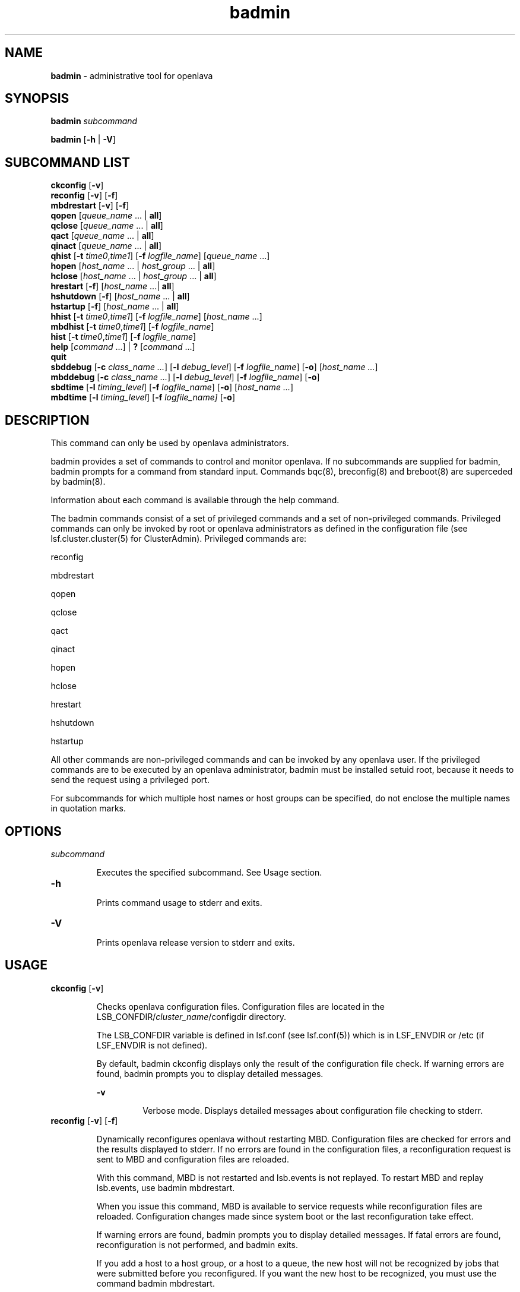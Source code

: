 .ds ]W %
.ds ]L
.nh
.TH badmin 8 "OpenLava Version 3.3 - Mar 2016"
.br
.SH NAME
\fBbadmin\fR - administrative tool for openlava
.SH SYNOPSIS
.BR
.PP
.PP
\fBbadmin\fR\fB \fR\fIsubcommand\fR
.PP
\fBbadmin\fR\fB \fR[\fB-h\fR | \fB-V\fR]
.SH SUBCOMMAND LIST
.BR
.PP
.br
\fBckconfig\fR [\fB-v\fR]
.br
\fBreconfig\fR [\fB-v\fR] [\fB-f\fR]
.br
\fBmbdrestart\fR [\fB-v\fR] [\fB-f\fR]
.br
\fBqopen\fR [\fIqueue_name\fR ... | \fBall\fR]
.br
\fBqclose\fR [\fIqueue_name\fR ... | \fBall\fR]
.br
\fBqact\fR [\fIqueue_name\fR ... | \fBall\fR]
.br
\fBqinact\fR [\fIqueue_name\fR ... | \fBall\fR]
.br
\fBqhist\fR [\fB-t\fR \fItime0\fR,\fItime1\fR] [\fB-f\fR \fIlogfile_name\fR] [\fIqueue_name \fR...]
.br
\fBhopen\fR [\fIhost_name\fR ... | \fIhost_group\fR ... | \fBall\fR]
.br
\fBhclose\fR [\fIhost_name\fR ... | \fIhost_group\fR ... | \fBall\fR]
.br
\fBhrestart\fR [\fB-f\fR] [\fIhost_name\fR ...| \fBall\fR]
.br
\fBhshutdown\fR [\fB-f\fR] [\fIhost_name\fR ... | \fBall\fR]
.br
\fBhstartup\fR [\fB-f\fR] [\fIhost_name\fR ... | \fBall\fR]
.br
\fBhhist\fR [\fB-t\fR \fItime0\fR,\fItime1\fR] [\fB-f\fR \fIlogfile_name\fR] [\fIhost_name\fR ...]
.br
\fBmbdhist \fR[\fB-t\fR \fItime0\fR,\fItime1\fR] [\fB-f\fR \fIlogfile_name\fR]
.br
\fBhist\fR [\fB-t\fR \fItime0\fR,\fItime1\fR] [\fB-f\fR \fIlogfile_name\fR]
.br
\fBhelp\fR [\fIcommand\fR ...] | \fB?\fR [\fIcommand\fR ...]
.br
\fBquit\fR
.br
\fBsbddebug\fR [\fB-c\fR \fIclass_name ...\fR] [\fB-l\fR \fIdebug_level\fR] [\fB-f\fR \fIlogfile_name\fR] [\fB-o\fR] 
[\fIhost_name ...\fR]
.br
\fBmbddebug\fR [\fB-c\fR \fIclass_name ...\fR] [\fB-l\fR \fIdebug_level\fR] [\fB-f\fR \fIlogfile_name\fR] [\fB-o\fR]
.br
\fBsbdtime\fR [\fB-l\fR \fItiming_level\fR] [\fB-f\fR \fIlogfile_name\fR] [\fB-o\fR] [\fIhost_name ...\fR]
.br
\fBmbdtime\fR [\fB-l\fR \fItiming_level\fR] [\fB-f\fR \fIlogfile_name]\fR [\fB-o\fR]
.SH DESCRIPTION
.BR
.PP
.PP
This command can only be used by openlava administrators.
.PP
badmin provides a set of commands to control and monitor openlava. If no 
subcommands are supplied for badmin, badmin prompts for a 
command from standard input. Commands bqc(8), breconfig(8) and 
breboot(8) are superceded by badmin(8).
.PP
Information about each command is available through the help 
command.
.PP
The badmin commands consist of a set of privileged commands and a 
set of non\fB-\fRprivileged commands. Privileged commands can only be 
invoked by root or openlava administrators as defined in the configuration 
file (see lsf.cluster.cluster(5) for ClusterAdmin). Privileged 
commands are:
.PP
reconfig
.PP
mbdrestart
.PP
qopen
.PP
qclose
.PP
qact
.PP
qinact
.PP
hopen
.PP
hclose
.PP
hrestart
.PP
hshutdown
.PP
hstartup
.PP
All other commands are non\fB-\fRprivileged commands and can be invoked 
by any openlava user. If the privileged commands are to be executed by an 
openlava administrator, badmin must be installed setuid root, because it 
needs to send the request using a privileged port.
.PP
For subcommands for which multiple host names or host groups can 
be specified, do not enclose the multiple names in quotation marks. 
.SH OPTIONS
.BR
.PP
.TP 
\fIsubcommand
\fR
.IP
Executes the specified subcommand. See Usage section.


.TP 
\fB-h
\fR
.IP
Prints command usage to stderr and exits.


.TP 
\fB-V
\fR
.IP
Prints openlava release version to stderr and exits.


.SH USAGE
.BR
.PP
.TP 
\fBckconfig\fR [\fB-v\fR]

.IP
Checks openlava configuration files. Configuration files are located in the 
LSB_CONFDIR/\fIcluster_name\fR/configdir directory. 

.IP
The LSB_CONFDIR variable is defined in lsf.conf (see lsf.conf(5)) 
which is in LSF_ENVDIR or /etc (if LSF_ENVDIR is not defined).

.IP
By default, badmin ckconfig displays only the result of the 
configuration file check. If warning errors are found, badmin prompts 
you to display detailed messages.


.IP
\fB-v\fR
.BR
.RS
.IP
Verbose mode. Displays detailed messages about configuration 
file checking to stderr.

.RE

.TP 
\fBreconfig\fR [\fB-v\fR] [\fB-f\fR]

.IP
Dynamically reconfigures openlava without restarting MBD. Configuration 
files are checked for errors and the results displayed to stderr. If no 
errors are found in the configuration files, a reconfiguration request is 
sent to MBD and configuration files are reloaded.

.IP
With this command, MBD is not restarted and lsb.events is not 
replayed. To restart MBD and replay lsb.events, use badmin 
mbdrestart.

.IP
When you issue this command, MBD is available to service requests 
while reconfiguration files are reloaded. Configuration changes made 
since system boot or the last reconfiguration take effect.

.IP
If warning errors are found, badmin prompts you to display detailed 
messages. If fatal errors are found, reconfiguration is not performed, 
and badmin exits.

.IP
If you add a host to a host group, or a host to a queue, the new host 
will not be recognized by jobs that were submitted before you 
reconfigured. If you want the new host to be recognized, you must use 
the command badmin mbdrestart.


.IP
\fB-v\fR
.BR
.RS
.IP
Verbose mode. Displays detailed messages about the status of 
the configuration files. Without this option, the default is to 
display the results of configuration file checking. All messages 
from the configuration file check are printed to stderr.

.RE

.IP
\fB-f\fR
.BR
.RS
.IP
Disables interaction and proceeds with reconfiguration if 
configuration files contain no fatal errors.

.RE

.TP 
\fBmbdrestart\fR [\fB-v\fR] [\fB-f\fR]

.IP
Dynamically reconfigures openlava and restarts MBD. Configuration files are 
checked for errors and the results printed to stderr. If no errors are 
found, configuration files are reloaded, MBD is restarted, and events in 
lsb.events are replayed to recover the running state of the last MBD. 
MBD is unavailable to service requests while it restarts.

.IP
If warning errors are found, badmin prompts you to display detailed 
messages. If fatal errors are found, MBD restart is not performed, and 
badmin exits.

.IP
If lsb.events is large, or many jobs are running, restarting MBD can 
take several minutes. If you only need to reload the configuration files, 
use badmin reconfig.


.IP
\fB-v\fR 
.BR
.RS
.IP
Verbose mode. Displays detailed messages about the status of 
configuration files. All messages from configuration checking 
are printed to stderr.

.RE

.IP
\fB-f\fR
.BR
.RS
.IP
Disables interaction and forces reconfiguration and MBD restart 
to proceed if configuration files contain no fatal errors.

.RE

.TP 
\fBqopen\fR [\fIqueue_name ... \fR| \fBall\fR]

.IP
Opens specified queues, or all queues if the reserved word all is 
specified. If no queue is specified, the system default queue is assumed 
(see lsb.queues(5) for DEFAULT_QUEUE). A queue can accept batch 
jobs only if it is open.


.TP 
\fBqclose\fR [\fIqueue_name\fR ... | \fBall\fR]

.IP
Closes specified queues, or all queues if the reserved word all is 
specified. If no queue is specified, the system default queue is 
assumed. A queue will not accept any job if it is closed.


.TP 
\fBqact \fR[\fIqueue_name\fR ... | \fBall\fR]

.IP
Activates specified queues, or all queues if the reserved word all is 
specified. If no queue is specified, the system default queue is 
assumed. Jobs in a queue can be dispatched if the queue is activated. 

.IP
A queue inactivated by its run windows cannot be reactivated by this 
command (see lsb.queues(5) for RUN_WINDOW).


.TP 
\fBqinact\fR [\fIqueue_name\fR ... | \fBall\fR]

.IP
Inactivates specified queues, or all queues if the reserved word all is 
specified. If no queue is specified, the system default queue is 
assumed. No job in a queue can be dispatched if the queue is 
inactivated.


.TP 
\fBqhist\fR [\fB-t\fR \fItime0\fR,\fItime1\fR] [\fB-f\fR \fIlogfile_name\fR] [\fIqueue_name\fR ...]

.IP
Displays historical events for specified queues, or for all queues if no 
queue is specified. Queue events are queue opening, closing, 
activating and inactivating.


.IP
\fB-t\fR \fItime0\fR,\fItime1\fR
.BR
.RS
.IP
Displays only those events that occurred during the period 
from \fItime0\fR to \fItime1\fR. See bhist(1) for the time format. The 
default is to display all queue events in the event log file (see 
below).

.RE

.IP
\fB-f\fR \fIlogfile_name\fR
.BR
.RS
.IP
Specify the file name of the event log file. Either an absolute or 
a relative path name may be specified. The default is to use the 
event log file currently used by the openlava system: 
LSB_SHAREDIR/cluster_name/logdir/lsb.events. Option 
-f is useful for offline analysis.

.RE

.TP 
\fBhopen\fR [\fIhost_name \fR... | \fIhost_group \fR... | \fBall\fR]

.IP
Opens batch server hosts. Specify the names of any server hosts or host 
groups (see bmgroup(1)). All batch server hosts will be opened if the 
reserved word all is specified. If no host or host group is specified, 
the local host is assumed. A host accepts batch jobs if it is open.


.TP 
\fBhclose\fR [\fIhost_name \fR... | \fIhost_group \fR... | \fBall\fR]

.IP
Closes batch server hosts. Specify the names of any server hosts or host 
groups (see bmgroup(1)). All batch server hosts will be closed if the 
reserved word all is specified. If no argument is specified, the local 
host is assumed. A closed host will not accept any new job, but jobs 
already dispatched to the host will not be affected. Note that this is 
different from a host closed by a window \fB-\fR all jobs on it are suspended 
in that case.


.TP 
\fBhrestart\fR [\fB-f\fR] [\fIhost_name \fR... | \fBall\fR]

.IP
Restarts SBD on the specified hosts, or on all server hosts if the 
reserved word all is specified. If no host is specified, the local host is 
assumed. SBD will re\fB-\fRexecute itself from the beginning. This allows 
new SBD binaries to be used.


.IP
\fB-f\fR
.BR
.RS
.IP
Disables interaction and does not ask for confirmation for 
restarting SBDs. 

.RE

.TP 
\fBhshutdown\fR [\fB-f\fR] [\fIhost_name \fR... | \fBall\fR]

.IP
Shuts down SBD on the specified hosts, or on all batch server hosts if 
the reserved word all is specified. If no host is specified, the local host 
is assumed. SBD will exit upon receiving the request.


.IP
\fB-f\fR
.BR
.RS
.IP
Disables interaction and does not ask for confirmation for 
shutting down SBDs. 

.RE

.TP 
\fBhstartup\fR [\fB-f\fR] [\fIhost_name \fR... | \fBall\fR]

.IP
Starts up SBD on the specified hosts, or on all batch server hosts if the 
reserved word all is specified. Only root 
can use this option, and those users must be able to 
use rsh on all openlava hosts. If no host is specified, the local host is 
assumed.


.IP
\fB-f\fR
.BR
.RS
.IP
Disables interaction and does not ask for confirmation for 
starting up SBDs. 

.RE

.TP 
\fBhhist\fR [\fB-t\fR \fItime0\fR,\fItime1\fR] [\fB-f\fR \fIlogfile_name\fR] [\fIhost_name \fR...]

.IP
Displays historical events for specified hosts, or for all hosts if no host 
is specified. Host events are host opening and closing. Options -t and 
-f are exactly the same as those of qhist (see above).


.TP 
\fBmbdhist\fR [\fB-t \fR\fItime0\fR,\fItime1\fR] [\fB-f\fR \fIlogfile_name\fR]

.IP
Displays historical events for MBD. Events describe the starting and 
exiting of MBD. Options -t and -f are exactly the same as those of 
qhist (see above).


.TP 
\fBhist\fR [\fB-t\fR \fItime0\fR\fI,\fR\fItime1\fR] [\fB-f\fR \fIlogfile_name\fR]

.IP
Displays historical events for all the queues, hosts and MBD. Options 
-t and -f are exactly the same as those of qhist (see above).


.TP 
\fBhelp\fR [\fIcommand\fR\fI ...\fR] | \fB?\fR [\fIcommand\fR\fI ...\fR]

.IP
Displays the syntax and functionality of the specified commands.


.TP 
\fBquit
\fR
.IP
Exits the badmin session.


.TP 
\fBsbddebug\fR [\fB-c\fR \fIclass_name ...\fR] [\fB-l\fR \fIdebug_level\fR] [\fB-\fR\fBf\fR \fIlogfile_name\fR] [\fB-o\fR] 
[\fIhost_name ...\fR]

.IP
Sets the message log level for SBD to include additional information in 
log files. You must be root or the openlava administrator to use this 
command.

.IP
If the command is used without any options, the following default 
values are used:

.IP
\fIclass_name\fR = 0 (no additional classes are logged)

.IP
\fIdebug_level\fR = 0 (LOG_DEBUG level in parameter LSF_LOG_MASK)

.IP
\fIlogfile_name\fR = current openlava system log file in the directory specified by 
LSF_LOGDIR in the format \fIdaemon_name\fR.log.\fIhost_name
\fR
.IP
\fIhost_name\fR = local host (host from which command was submitted)


.IP
\fB-c\fR \fIclass_name ...\fR
.BR
.RS
.IP
Specifies software classes for which debug messages are to be 
logged.

.IP
Format of \fIclass_name \fRis the name of a class, or a list of class 
names separated by spaces and enclosed in quotation marks.

.IP
Possible classes:

.IP
LC_AUTH - Log authentication messages

.IP
LC_CHKPNT - Log checkpointing messages

.IP
LC_COMM - Log communication messages

.IP
LC_EXEC - Log significant steps for job execution

.IP
LC_FILE - Log file transfer messages

.IP
LC_HANG - Mark where a program might hang

.IP
LC_JLIMIT - Log job slot limit messages

.IP
LC_LOADINDX - Log load index messages

.IP
LC_PEND - Log messages related to job pending reasons

.IP
LC_PERFM - Log performance messages

.IP
LC_PIM - Log PIM messages

.IP
LC_SIGNAL - Log messages pertaining to signals

.IP
LC_SYS - Log system call messages

.IP
LC_TRACE - Log significant program walk steps

.IP
LC_XDR - Log everything transferred by XDR

.IP
Note: Classes are also listed in lsf.h.

.IP
Default: 0 (no additional classes are logged)

.RE

.IP
\fB-l\fR \fIdebug_level\fR
.BR
.RS
.IP
Specifies level of detail in debug messages. The higher the 
number, the more detail that is logged. Higher levels include all 
lower levels.

.IP
Possible values:

.IP
0 LOG_DEBUG level in parameter LSF_LOG_MASK in 
lsf.conf. 

.IP
1 LOG_DEBUG1 level for extended logging. A higher level 
includes lower logging levels. For example, LOG_DEBUG3 
includes LOG_DEBUG2 LOG_DEBUG1, and LOG_DEBUG 
levels.

.IP
2 LOG_DEBUG2 level for extended logging. A higher level 
includes lower logging levels. For example, LOG_DEBUG3 
includes LOG_DEBUG2 LOG_DEBUG1, and LOG_DEBUG 
levels.

.IP
3 LOG_DEBUG3 level for extended logging. A higher level 
includes lower logging levels. For example, LOG_DEBUG3 
includes LOG_DEBUG2, LOG_DEBUG1, and LOG_DEBUG 
levels.

.IP
Default: 0 (LOG_DEBUG level in parameter LSF_LOG_MASK)

.RE

.IP
\fB-f\fR \fIlogfile_name\fR
.BR
.RS
.IP
Specify the name of the file into which debugging messages are 
to be logged. A file name with or without a full path may be 
specified.

.IP
If a file name without a path is specified, the file will be saved 
in the directory indicated by the parameter LSF_LOGDIR in 
lsf.conf.

.IP
The name of the file that will be created will have the following 
format:

.IP
\fIlogfile_name.daemon_name.\fRlog\fI.host_name
\fR
.IP
If the specified path is invalid, on UNIX, the log file is created 
in the /tmp directory. 

.IP
If LSF_LOGDIR is not defined, daemons log to the syslog 
facility.

.IP
Default: current openlava system log file in the directory specified by 
LSF_LOGDIR in the format \fIdaemon_name\fR.log\fI.host_name\fR.

.RE

.IP
\fB-o\fR
.BR
.RS
.IP
Turns off temporary debug settings and resets them to the 
daemon starting state. The message log level is reset back to the 
value of LSF_LOG_MASK and classes are reset to the value of 
LSB_DEBUG_MBD, LSB_DEBUG_SBD.

.IP
The log file is also reset back to the default log file.

.RE

.IP
\fIhost_name ...\fR
.BR
.RS
.IP
Optional. Sets debug settings on the specified host or hosts.

.IP
Lists of host names must be separated by spaces and enclosed 
in quotation marks.

.IP
Default: local host (host from which command was submitted)

.RE

.TP 
\fBmbddebug\fR [\fB-c\fR \fIclass_name ...\fR] [\fB-l\fR \fIdebug_level\fR] [\fB-f\fR \fIlogfile_name\fR] [\fB-o\fR]

.IP
Sets message log level for MBD to include additional information in log 
files. You must be root or the openlava administrator to use this command.

.IP
See sbddebug for an explanation of options.


.TP 
\fBsbdtime\fR [\fB-l\fR \fItiming_level\fR] [\fB-f\fR \fIlogfile_name\fR] [\fB-o\fR] [\fIhost_name ...\fR]

.IP
Sets the timing level for SBD to include additional timing information 
in log files. You must be root or the openlava administrator to use this 
command.

.IP
If the command is used without any options, the following default 
values are used:

.IP
\fItiming_level\fR = no timing information is recorded

.IP
\fIlogfile_name\fR = current openlava system log file in the directory specified by 
LSF_LOGDIR in the format \fIdaemon_name.\fRlog\fI.host_name
\fR
.IP
\fIhost_name \fR= local host (host from which command was submitted)


.IP
\fB-l \fR\fItiming_level\fR
.BR
.RS
.IP
Specifies detail of timing information that is included in log 
files. Timing messages indicate the execution time of functions 
in the software and are logged in milliseconds.

.IP
Valid values: 1 | 2 | 3 | 4 | 5

.IP
The higher the number, the more functions in the software that 
are timed and whose execution time is logged. The lower 
numbers include more common software functions. Higher 
levels include all lower levels.

.IP
Default: undefined (no timing information is logged)

.RE

.IP
\fB-f\fR \fIlogfile_name\fR
.BR
.RS
.IP
Specify the name of the file into which timing messages are to 
be logged. A file name with or without a full path may be 
specified.

.IP
If a file name without a path is specified, the file will be saved 
in the directory indicated by the parameter LSF_LOGDIR in 
lsf.conf.

.IP
The name of the file that will be created will have the following 
format:

.IP
\fIlogfile_name.daemon_name.\fRlog\fI.host_name
\fR
.IP
If the specified path is invalid, on UNIX, the log file is created 
in the /tmp directory.

.IP
If LSF_LOGDIR is not defined, daemons log to the syslog 
facility.

.IP
\fBNote: \fRBoth timing and debug messages are logged in the same 
files.

.IP
Default: current openlava system log file in the directory specified by 
LSF_LOGDIR in the format \fIdaemon_name.\fRlog\fI.host_name\fR.

.RE

.IP
\fB-o\fR
.BR
.RS
.IP
Optional. Turn off temporary timing settings and reset them to 
the daemon starting state. The timing level is reset back to the 
value of the parameter for the corresponding daemon 
(LSB_TIME_MBD, LSB_TIME_SBD).

.IP
The log file is also reset back to the default log file.

.RE

.IP
\fIhost_name \fR...
.BR
.RS
.IP
Sets the timing level on the specified host or hosts.

.IP
Lists of hosts must be separated by spaces and enclosed in 
quotation marks.

.IP
Default: local host (host from which command was submitted)

.RE

.TP 
\fBmbdtime\fR [\fB-l\fR \fItiming_level\fR] [\fB-f\fR \fIlogfile_name\fR] [\fB-o\fR]

.IP
Sets timing level for MBD to include additional timing information in 
log files. You must be root or the openlava administrator to use this 
command.

.IP
See sbdtime for an explanation of options.


.SH SEE ALSO
.BR
.PP
.PP
bqueues(1), bhosts(1), lsb.queues(5), lsb.hosts(5), 
lsf.conf(5), lsf.cluster(5), sbatchd(8), mbatchd(8)
